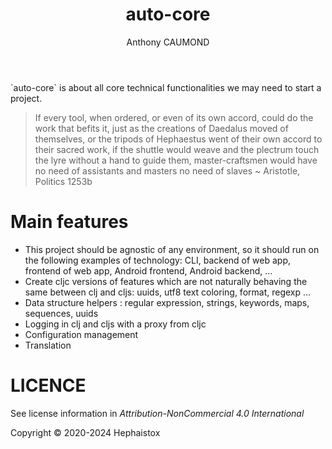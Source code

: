 #+title: auto-core
#+author: Anthony CAUMOND
# See full fledge org example here https://github.com/fniessen/refcard-org-mode/blob/master/README.org?plain=1

[[https://github.com/hephaistox/auto-core/actions/workflows/commit_validation.yml][https://github.com/hephaistox/auto-core/actions/workflows/commit_validation.yml/badge.svg]] [[https://github.com/hephaistox/auto-core/actions/workflows/deploy_clojar.yml][https://github.com/hephaistox/auto-core/actions/workflows/deploy_clojar.yml/badge.svg]] [[https://github.com/hephaistox/auto-core/actions/workflows/pages/pages-build-deployment][https://github.com/hephaistox/auto-core/actions/workflows/pages/pages-build-deployment/badge.svg]]

[[https://clojars.org/org.clojars.hephaistox/auto-core][https://img.shields.io/clojars/v/org.clojars.hephaistox/auto-core.svg]]

[[https://github.com/hephaistox/hephaistox/wiki][https://img.shields.io/badge/wiki-hephaistox-blue.svg]] [[https://github.com/hephaistox/auto-core/wiki][https://img.shields.io/badge/wiki-project-blue.svg]] [[https://github.com/hephaistox/auto-core/discussions][https://img.shields.io/badge/discussions-blue.svg]]
[[https://hephaistox.github.io/auto-core/][https://img.shields.io/badge/api-blue.svg]]

`auto-core` is about all core technical functionalities we may need to start a project.


[[file:docs/img/automaton_small_duck.png]]

#+BEGIN_QUOTE
If every tool, when ordered, or even of its own accord, could do the work that befits it, just as the creations of Daedalus moved of themselves, or the tripods of Hephaestus went of their own accord to their sacred work, if the shuttle would weave and the plectrum touch the lyre without a hand to guide them, master-craftsmen would have no need of assistants and masters no need of slaves ~ Aristotle, Politics 1253b
#+END_QUOTE

* Main features
- This project should be agnostic of any environment, so it should run on the following examples of technology: CLI, backend of web app, frontend of web app, Android frontend, Android backend, ...
- Create cljc versions of features which are not naturally behaving the same between clj and cljs: uuids, utf8 text coloring, format, regexp ...
- Data structure helpers : regular expression, strings, keywords, maps, sequences, uuids
- Logging in clj and cljs with a proxy from cljc
- Configuration management
- Translation

* LICENCE
See license information in [[LICENSE.md][Attribution-NonCommercial 4.0 International]]

Copyright © 2020-2024 Hephaistox
